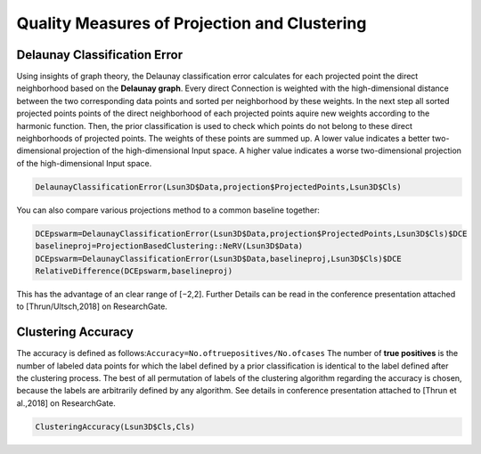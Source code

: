 
**Quality Measures of Projection and Clustering**
=================================================

Delaunay Classification Error
-----------------------------

Using insights of graph theory, the Delaunay classification error calculates for each projected point the direct neighborhood based on the **Delaunay graph**. Every direct Connection is weighted with the high-dimensional distance between the two corresponding data points and sorted per neighborhood by these weights. In the next step all sorted projected points points of the direct neighborhood of each projected points aquire new weights according to the harmonic function. Then, the prior classification is used to check which points do not belong to these direct neighborhoods of projected points. The weights of these points are summed up. A lower value indicates a better two-dimensional projection of the high-dimensional Input space. A higher value indicates a worse two-dimensional projection of the high-dimensional Input space.

.. code-block:: R

	DelaunayClassificationError(Lsun3D$Data,projection$ProjectedPoints,Lsun3D$Cls)
	
You can also compare various projections method to a common baseline together:

.. code-block:: R

	DCEpswarm=DelaunayClassificationError(Lsun3D$Data,projection$ProjectedPoints,Lsun3D$Cls)$DCE
	baselineproj=ProjectionBasedClustering::NeRV(Lsun3D$Data)
	DCEpswarm=DelaunayClassificationError(Lsun3D$Data,baselineproj,Lsun3D$Cls)$DCE
	RelativeDifference(DCEpswarm,baselineproj)

This has the advantage of an clear range of [−2,2]. Further Details can be read in the conference presentation attached to [Thrun/Ultsch,2018] on ResearchGate.

Clustering Accuracy
-------------------

The accuracy is defined as follows:``Accuracy=No.oftruepositives/No.ofcases`` The number of **true positives** is the number of labeled data points for which the label defined by a prior classification is identical to the label defined after the clustering process. The best of all permutation of labels of the clustering algorithm regarding the accuracy is chosen, because the labels are arbitrarily defined by any algorithm. See details in conference presentation attached to [Thrun et al.,2018] on ResearchGate.

.. code-block:: R
	
	ClusteringAccuracy(Lsun3D$Cls,Cls)

